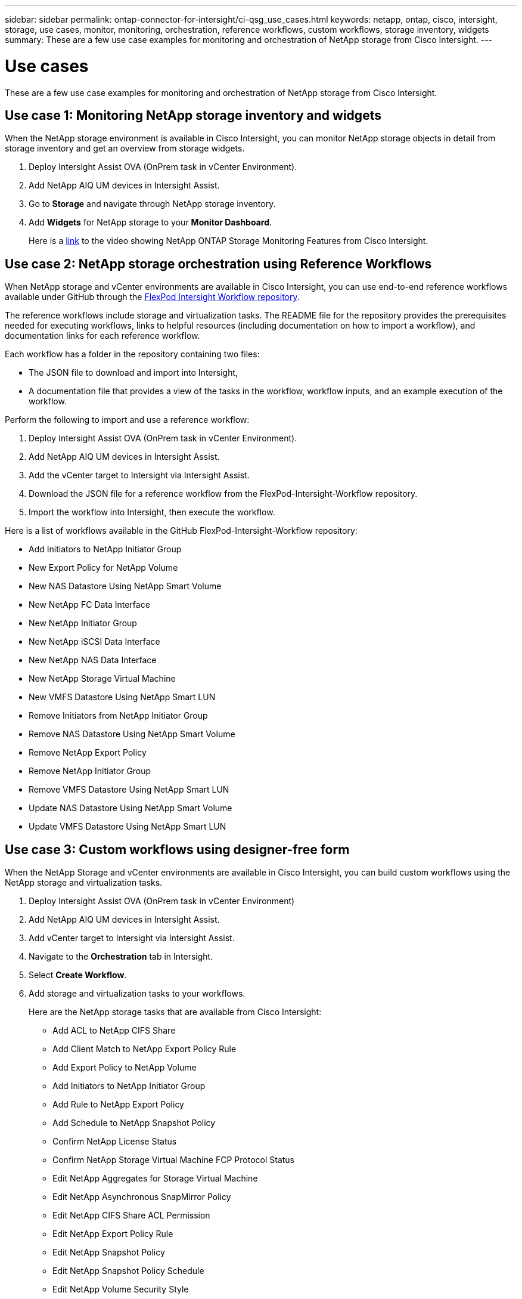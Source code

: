 ---
sidebar: sidebar
permalink: ontap-connector-for-intersight/ci-qsg_use_cases.html
keywords: netapp, ontap, cisco, intersight, storage, use cases, monitor, monitoring, orchestration, reference workflows, custom workflows, storage inventory, widgets
summary: These are a few use case examples for monitoring and orchestration of NetApp storage from Cisco Intersight.
---

= Use cases
:hardbreaks:
:nofooter:
:icons: font
:linkattrs:
:imagesdir: ./../media/

[.lead]
These are a few use case examples for monitoring and orchestration of NetApp storage from Cisco Intersight.

== Use case 1: Monitoring NetApp storage inventory and widgets

When the NetApp storage environment is available in Cisco Intersight, you can monitor NetApp storage objects in detail from storage inventory and get an overview from storage widgets.

. Deploy Intersight Assist OVA (OnPrem task in vCenter Environment).
. Add NetApp AIQ UM devices in Intersight Assist.
. Go to *Storage* and navigate through NetApp storage inventory.
. Add *Widgets* for NetApp storage to your *Monitor Dashboard*.
+
Here is a https://tv.netapp.com/detail/video/6228096841001[link^] to the video showing NetApp ONTAP Storage Monitoring Features from Cisco Intersight.

== Use case 2: NetApp storage orchestration using Reference Workflows

When NetApp storage and vCenter environments are available in Cisco Intersight, you can use end-to-end reference workflows available under GitHub through the https://github.com/ucs-compute-solutions/FlexPod-Intersight-Workflow[FlexPod Intersight Workflow repository^].

The reference workflows include storage and virtualization tasks. The README file for the repository provides the prerequisites needed for executing workflows, links to helpful resources (including documentation on how to import a workflow), and documentation links for each reference workflow. 
 
Each workflow has a folder in the repository containing two files: 

* The JSON file to download and import into Intersight, 
* A documentation file that provides a view of the tasks in the workflow, workflow inputs, and an example execution of the workflow.

Perform the following to import and use a reference workflow:

. Deploy Intersight Assist OVA (OnPrem task in vCenter Environment). 
. Add NetApp AIQ UM devices in Intersight Assist. 
. Add the vCenter target to Intersight via Intersight Assist. 
. Download the JSON file for a reference workflow from the FlexPod-Intersight-Workflow repository.
. Import the workflow into Intersight, then execute the workflow.

Here is a list of workflows available in the GitHub FlexPod-Intersight-Workflow repository:

** Add Initiators to NetApp Initiator Group 
** New Export Policy for NetApp Volume 
** New NAS Datastore Using NetApp Smart Volume
** New NetApp FC Data Interface
** New NetApp Initiator Group
** New NetApp iSCSI Data Interface
** New NetApp NAS Data Interface
** New NetApp Storage Virtual Machine
** New VMFS Datastore Using NetApp Smart LUN
** Remove Initiators from NetApp Initiator Group
** Remove NAS Datastore Using NetApp Smart Volume
** Remove NetApp Export Policy
** Remove NetApp Initiator Group
** Remove VMFS Datastore Using NetApp Smart LUN
** Update NAS Datastore Using NetApp Smart Volume
** Update VMFS Datastore Using NetApp Smart LUN

== Use case 3: Custom workflows using designer-free form

When the NetApp Storage and vCenter environments are available in Cisco Intersight, you can build custom workflows using the NetApp storage and virtualization tasks.

. Deploy Intersight Assist OVA (OnPrem task in vCenter Environment)
. Add NetApp AIQ UM devices in Intersight Assist.
. Add vCenter target to Intersight via Intersight Assist.
. Navigate to the *Orchestration* tab in Intersight.
. Select *Create Workflow*.
. Add storage and virtualization tasks to your workflows.
+
Here are the NetApp storage tasks that are available from Cisco Intersight:

** Add ACL to NetApp CIFS Share
** Add Client Match to NetApp Export Policy Rule
** Add Export Policy to NetApp Volume
** Add Initiators to NetApp Initiator Group
** Add Rule to NetApp Export Policy
** Add Schedule to NetApp Snapshot Policy
** Confirm NetApp License Status
** Confirm NetApp Storage Virtual Machine FCP Protocol Status
** Edit NetApp Aggregates for Storage Virtual Machine
** Edit NetApp Asynchronous SnapMirror Policy
** Edit NetApp CIFS Share ACL Permission
** Edit NetApp Export Policy Rule
** Edit NetApp Snapshot Policy
** Edit NetApp Snapshot Policy Schedule
** Edit NetApp Volume Security Style
** Edit NetApp Volume Snapshot Policy
** Enable NetApp CIFS Services
** Expand NetApp LUN
** New NetApp Asynchronous SnapMirror Policy
** New NetApp CIFS Server
** New NetApp CIFS Share
** Find NetApp Initiator Group LUN Map
** Find NetApp LUN by ID
** Find NetApp Volume by ID
** New NetApp Export Policy
** New NetApp FC Data Interface
** New NetApp Initiator Group
** New NetApp iSCSI Data Interface
** New NetApp Load-Sharing Mirrors for SVM Root Volume
** New NetApp LUN
** New NetApp LUN Map
** New NetApp NAS Data Interface
** New NetApp NAS Smart Volume
** New NetApp Smart LUN
** New NetApp SnapMirror Relationship for Volume
** New NetApp Snapshot Policy
** New NetApp Storage Virtual Machine
** New NetApp Volume
** New NetApp Volume Snapshot
** Register DNS for NetApp Storage Virtual Machine
** Remove ACL from NetApp CIFS Share
** Remove Client Match from NetApp Export Policy Rule
** Remove Export Policy from NetApp Volume
** Remove Initiator from NetApp Initiator Group
** Remove NetApp CIFS Server
** Remove NetApp CIFS Share
** Remove NetApp Export Policy
** Remove NetApp FC Data Interface
** Remove NetApp Initiator Group
** Remove NetApp IP Interface
** Remove NetApp Load-Sharing Mirrors for SVM Root Volume
** Remove NetApp LUN
** Remove NetApp LUN Map
** Remove NetApp NAS Smart Volume
** Remove NetApp Smart LUN
** Remove NetApp Snapmirror Relationship for Volume
** Remove NetApp Snapmirror Policy
** Remove NetApp Snapshot Policy
** Remove NetApp Storage Virtual Machine 
** Remove NetApp Volume
** Remove NetApp Volume Snapshot
** Remove Rule from NetApp Export Policy
** Remove Schedule from NetApp Snapshot Policy
** Rename NetApp Volume Snapshot
** Update NetApp Load-Sharing Mirrors for SVM Root Volume
** Update NetApp Volume Capacity
+
To learn more about customizing workflows with NetApp storage and virtualization tasks, watch the video https://tv.netapp.com/detail/video/6228095945001[NetApp ONTAP Storage Orchestration in Cisco Intersight^].
